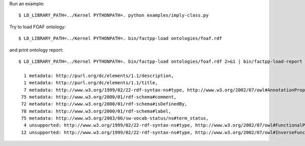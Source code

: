 Run an example::

    $ LD_LIBRARY_PATH=../Kernel PYTHONPATH=. python examples/imply-class.py

Try to load FOAF ontology::

    $ LD_LIBRARY_PATH=../Kernel PYTHONPATH=. bin/factpp-load ontologies/foaf.rdf

and print ontology report::

    $ LD_LIBRARY_PATH=../Kernel PYTHONPATH=. bin/factpp-load ontologies/foaf.rdf 2>&1 | bin/factpp-load-report

      1 metadata: http://purl.org/dc/elements/1.1/description,
      1 metadata: http://purl.org/dc/elements/1.1/title,
      7 metadata: http://www.w3.org/1999/02/22-rdf-syntax-ns#type, http://www.w3.org/2002/07/owl#AnnotationProperty
     75 metadata: http://www.w3.org/2000/01/rdf-schema#comment,
     72 metadata: http://www.w3.org/2000/01/rdf-schema#isDefinedBy,
     78 metadata: http://www.w3.org/2000/01/rdf-schema#label,
     75 metadata: http://www.w3.org/2003/06/sw-vocab-status/ns#term_status,
      4 unsupported: http://www.w3.org/1999/02/22-rdf-syntax-ns#type, http://www.w3.org/2002/07/owl#FunctionalProperty
     12 unsupported: http://www.w3.org/1999/02/22-rdf-syntax-ns#type, http://www.w3.org/2002/07/owl#InverseFunctionalProperty

.. vim: sw=4:et:ai
